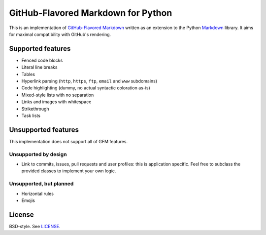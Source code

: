 GitHub-Flavored Markdown for Python
===================================

|Build status| |Coverage status|

This is an implementation of `GitHub-Flavored Markdown`_ written as an
extension to the Python `Markdown`_ library. It aims for maximal
compatibility with GitHub's rendering.

Supported features
------------------

-  Fenced code blocks
-  Literal line breaks
-  Tables
-  Hyperlink parsing (``http``, ``https``, ``ftp``, ``email`` and
   ``www`` subdomains)
-  Code highlighting (dummy, no actual syntactic coloration as-is)
-  Mixed-style lists with no separation
-  Links and images with whitespace
-  Strikethrough
-  Task lists

Unsupported features
--------------------

This implementation does not support all of GFM features.

Unsupported by design
~~~~~~~~~~~~~~~~~~~~~

-  Link to commits, issues, pull requests and user profiles: this is
   application specific. Feel free to subclass the provided classes to
   implement your own logic.

Unsupported, but planned
~~~~~~~~~~~~~~~~~~~~~~~~

-  Horizontal rules
-  Emojis

License
-------

BSD-style. See `LICENSE`_.

.. _GitHub-Flavored Markdown: http://github.github.com/github-flavored-markdown/
.. _Markdown: http://packages.python.org/Markdown/
.. _LICENSE: /LICENSE

.. |Build status| image:: https://travis-ci.org/Zopieux/py-gfm.svg?branch=master
   :target: https://travis-ci.org/Zopieux/py-gfm
.. |Coverage status| image:: https://coveralls.io/repos/github/Zopieux/py-gfm/badge.svg?branch=master
   :target: https://coveralls.io/github/Zopieux/py-gfm?branch=master
